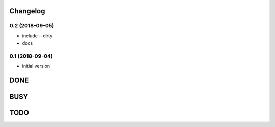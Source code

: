 Changelog
=========

0.2 (2018-09-05)
----------------

- include --dirty
- docs

0.1 (2018-09-04)
----------------

- initial version

DONE
====

BUSY
====


TODO
====
